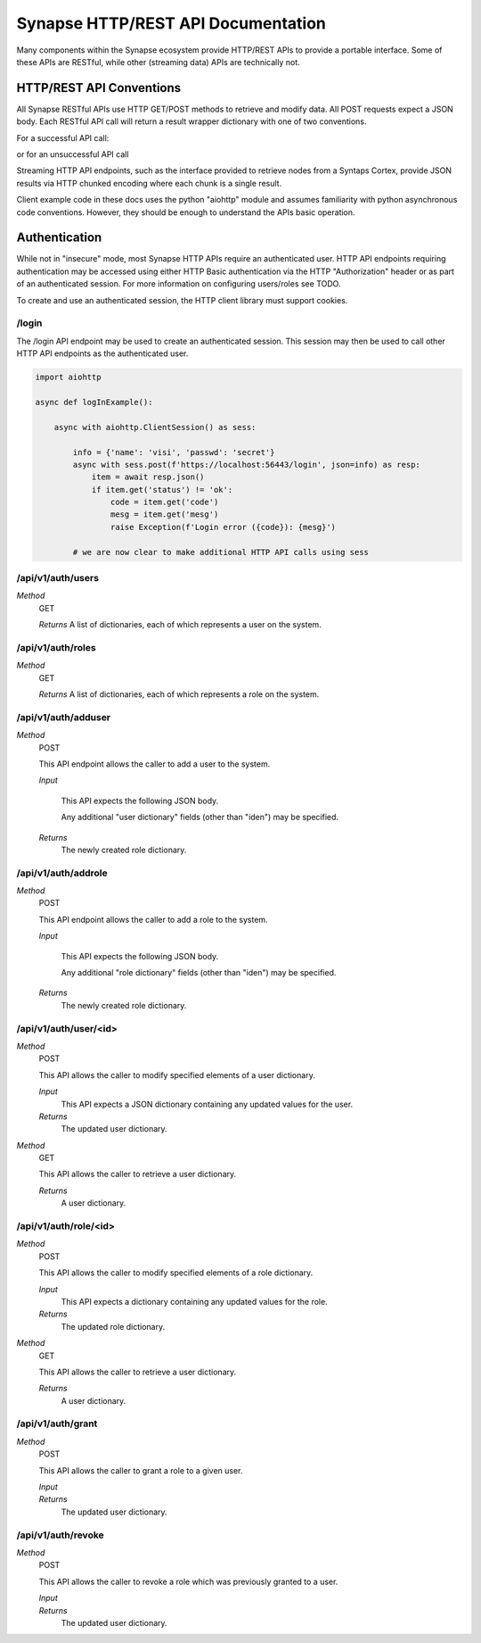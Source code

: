 Synapse HTTP/REST API Documentation
===================================

Many components within the Synapse ecosystem provide HTTP/REST APIs to
provide a portable interface.  Some of these APIs are RESTful, while other
(streaming data) APIs are technically not.

HTTP/REST API Conventions
-------------------------

All Synapse RESTful APIs use HTTP GET/POST methods to retrieve and modify data.
All POST requests expect a JSON body.  Each RESTful API call will return a
result wrapper dictionary with one of two conventions.

For a successful API call:

.. code-block:: json
    {"status": "ok", "result": "some api result here"}

or for an unsuccessful API call

.. code-block:: json
    {"status": "err": "code": "ErrCodeString", "mesg": "A humon friendly message."}

Streaming HTTP API endpoints, such as the interface provided to retrieve nodes
from a Syntaps Cortex, provide JSON results via HTTP chunked encoding where each
chunk is a single result.

Client example code in these docs uses the python "aiohttp" module and assumes
familiarity with python asynchronous code conventions.  However, they should be
enough to understand the APIs basic operation.

Authentication
--------------

While not in "insecure" mode, most Synapse HTTP APIs require an authenticated user.
HTTP API endpoints requiring authentication may be accessed using either HTTP Basic
authentication via the HTTP "Authorization" header or as part of an authenticated
session.  For more information on configuring users/roles see TODO.

To create and use an authenticated session, the HTTP client library must support
cookies.

/login
~~~~~~

The /login API endpoint may be used to create an authenticated session.  This
session may then be used to call other HTTP API endpoints as the authenticated user.

.. code-block:: python

    import aiohttp

    async def logInExample():

        async with aiohttp.ClientSession() as sess:

            info = {'name': 'visi', 'passwd': 'secret'}
            async with sess.post(f'https://localhost:56443/login', json=info) as resp:
                item = await resp.json()
                if item.get('status') != 'ok':
                    code = item.get('code')
                    mesg = item.get('mesg')
                    raise Exception(f'Login error ({code}): {mesg}')

            # we are now clear to make additional HTTP API calls using sess

/api/v1/auth/users
~~~~~~~~~~~~~~~~~~

*Method*
    GET

    *Returns*
    A list of dictionaries, each of which represents a user on the system.

/api/v1/auth/roles
~~~~~~~~~~~~~~~~~~

*Method*
    GET

    *Returns*
    A list of dictionaries, each of which represents a role on the system.

/api/v1/auth/adduser
~~~~~~~~~~~~~~~~~~~~

*Method*
    POST

    This API endpoint allows the caller to add a user to the system.

    *Input*

        This API expects the following JSON body.

        .. code-block:: json
            {
                "name": "myuser",
            }

        Any additional "user dictionary" fields (other than "iden") may be specified.

    *Returns*
        The newly created role dictionary.

/api/v1/auth/addrole
~~~~~~~~~~~~~~~~~~~~

*Method*
    POST

    This API endpoint allows the caller to add a role to the system.

    *Input*

        This API expects the following JSON body.

        .. code-block:: json
            {
                "name": "myrole",
            }

        Any additional "role dictionary" fields (other than "iden") may be specified.

    *Returns*
        The newly created role dictionary.

/api/v1/auth/user/<id>
~~~~~~~~~~~~~~~~~~~~~~

*Method*
    POST

    This API allows the caller to modify specified elements of a user dictionary.

    *Input*
        This API expects a JSON dictionary containing any updated values for the user.

    *Returns*
        The updated user dictionary.

*Method*
    GET

    This API allows the caller to retrieve a user dictionary.

    *Returns*
        A user dictionary.

/api/v1/auth/role/<id>
~~~~~~~~~~~~~~~~~~~~~~

*Method*
    POST

    This API allows the caller to modify specified elements of a role dictionary.

    *Input*
        This API expects a dictionary containing any updated values for the role.

    *Returns*
        The updated role dictionary.

*Method*
    GET

    This API allows the caller to retrieve a user dictionary.

    *Returns*
        A user dictionary.

/api/v1/auth/grant
~~~~~~~~~~~~~~~~~~

*Method*
    POST

    This API allows the caller to grant a role to a given user.

    *Input*
        .. code-block:: json
            {
                "user": "<id>",
                "role": "<id>"
            }

    *Returns*
        The updated user dictionary.

/api/v1/auth/revoke
~~~~~~~~~~~~~~~~~~~

*Method*
    POST

    This API allows the caller to revoke a role which was previously granted to a user.

    *Input*
        .. code-block:: json
            {
                "user": "<id>",
                "role": "<id>"
            }

    *Returns*
        The updated user dictionary.

.. _index:              ../index.html
